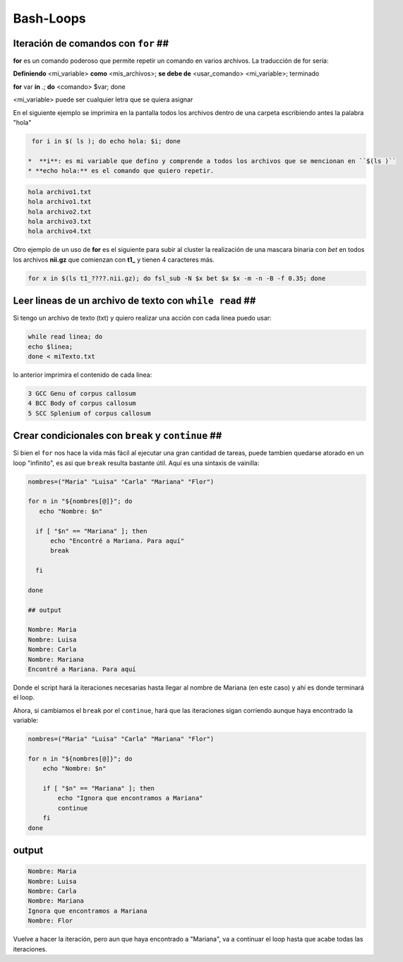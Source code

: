 Bash-Loops
==========


Iteración de comandos con ``for`` ##
----------------------------------------

**for** es un comando poderoso que permite repetir un comando en varios archivos. La traducción de for sería:

**Definiendo** <mi_variable> **como** <mis_archivos>; **se debe de** <usar_comando> <mi_variable>; terminado

**for** var **in** *.*; **do** <comando> $var; done

<mi_variable> puede ser cualquier letra que se quiera asignar


En el siguiente ejemplo se imprimira en la pantalla todos los archivos dentro de una carpeta escribiendo antes la palabra "hola"

.. code:: Bash

   for i in $( ls ); do echo hola: $i; done

  *  **i**: es mi variable que defino y comprende a todos los archivos que se mencionan en ``$(ls )``    
  * **echo hola:** es el comando que quiero repetir.


.. code:: Bash

   
   hola archivo1.txt
   hola archivo1.txt
   hola archivo2.txt
   hola archivo3.txt
   hola archivo4.txt

Otro ejemplo de un uso de **for** es el siguiente para subir al cluster la  realización de una mascara binaria con *bet*  en todos los archivos **nii.gz** que comienzan con **t1_** y tienen 4 caracteres más.


.. code:: Bash

   for x in $(ls t1_????.nii.gz); do fsl_sub -N $x bet $x $x -m -n -B -f 0.35; done

Leer lineas de un archivo de texto con ``while read`` ##
----------------------------------------

Si tengo un archivo de texto (txt) y quiero realizar una acción con cada linea puedo usar:

.. code:: Bash

   while read linea; do
   echo $linea; 
   done < miTexto.txt

lo anterior imprimira el contenido de cada linea: 

.. code:: Bash

   3 GCC Genu of corpus callosum
   4 BCC Body of corpus callosum
   5 SCC Splenium of corpus callosum

Crear condicionales con ``break`` y ``continue`` ##
----------------------------------------

Si bien el ``for`` nos hace la vida más fácil al ejecutar una gran cantidad de tareas, puede tambien quedarse atorado en un loop "infinito", es asi que ``break`` resulta bastante útil. Aquí es una sintaxis de vainilla:

.. code:: Bash

   nombres=("Maria" "Luisa" "Carla" "Mariana" "Flor")
   
   for n in "${nombres[@]}"; do
      echo "Nombre: $n"
   
     if [ "$n" == "Mariana" ]; then
         echo "Encontré a Mariana. Para aquí"
         break
   
     fi
   
   done
   
   ## output
   
   Nombre: Maria
   Nombre: Luisa
   Nombre: Carla
   Nombre: Mariana
   Encontré a Mariana. Para aquí

Donde el script hará la iteraciones necesarias hasta llegar al nombre de Mariana (en este caso) y ahí es donde terminará el loop. 


Ahora, si cambiamos el ``break`` por el ``continue``, hará que las iteraciones sigan corriendo aunque haya encontrado la variable:

.. code:: Bash

   nombres=("Maria" "Luisa" "Carla" "Mariana" "Flor")
   
   for n in "${nombres[@]}"; do
       echo "Nombre: $n"
   
       if [ "$n" == "Mariana" ]; then
           echo "Ignora que encontramos a Mariana"
           continue
       fi
   done

output
----------------------------------------

.. code:: Bash

   Nombre: Maria
   Nombre: Luisa
   Nombre: Carla
   Nombre: Mariana
   Ignora que encontramos a Mariana
   Nombre: Flor

Vuelve a hacer la iteración, pero aun que haya encontrado a "Mariana", va a continuar el loop hasta que acabe todas las iteraciones. 






